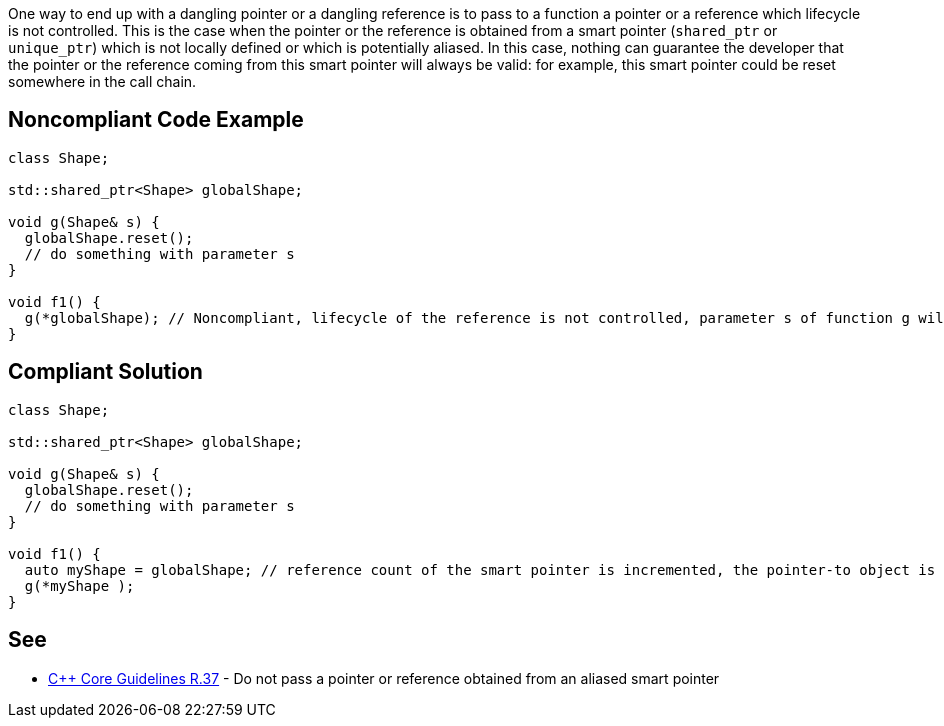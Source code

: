 One way to end up with a dangling pointer or a dangling reference is to pass to a function a pointer or a reference which lifecycle is not controlled. This is the case when the pointer or the reference is obtained from a smart pointer (``shared_ptr`` or ``unique_ptr``) which is not locally defined or which is potentially aliased.
In this case, nothing can guarantee the developer that the pointer or the reference coming from this smart pointer will always be valid: for example, this smart pointer could be reset somewhere in the call chain.


== Noncompliant Code Example

----
class Shape;

std::shared_ptr<Shape> globalShape;

void g(Shape& s) {
  globalShape.reset();
  // do something with parameter s
}

void f1() {
  g(*globalShape); // Noncompliant, lifecycle of the reference is not controlled, parameter s of function g will be a dangling reference
}
----


== Compliant Solution

----
class Shape;

std::shared_ptr<Shape> globalShape;

void g(Shape& s) {
  globalShape.reset();
  // do something with parameter s
}

void f1() {
  auto myShape = globalShape; // reference count of the smart pointer is incremented, the pointer-to object is kept alive
  g(*myShape );
}
----


== See

* https://github.com/isocpp/CppCoreGuidelines/blob/036324/CppCoreGuidelines.md#r37-do-not-pass-a-pointer-or-reference-obtained-from-an-aliased-smart-pointer[{cpp} Core Guidelines R.37] - Do not pass a pointer or reference obtained from an aliased smart pointer


